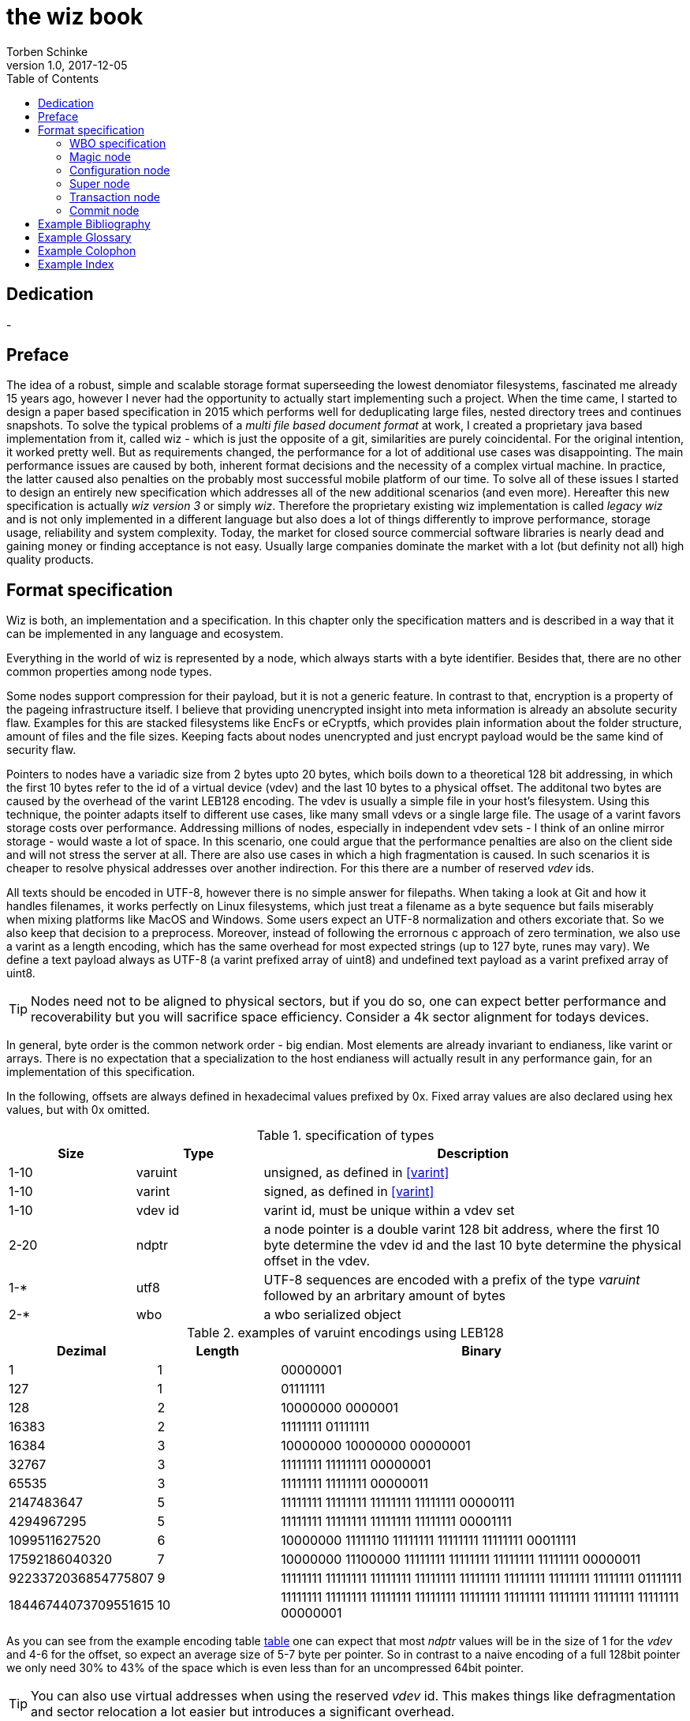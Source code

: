 the wiz book
============
Torben Schinke
v1.0, 2017-12-05
:doctype: book
:source-highlighter: rouge
:toc:
:toc-placement: preambe
:media: prepress


++++
<link rel="stylesheet"  href="http://cdnjs.cloudflare.com/ajax/libs/font-awesome/3.1.0/css/font-awesome.min.css">
++++

:icons: font

[dedication]
Dedication
----------
-



[preface]
Preface
-------
The idea of a robust, simple and scalable storage format superseeding the 
lowest denomiator filesystems, fascinated me already 15 years ago, 
however I never had the opportunity to actually start implementing such a project. 
When the time came, I started to design a paper based specification in 2015 which 
performs well for deduplicating large files, nested directory trees and 
continues snapshots. To solve the typical problems of a 'multi file based 
document format' at work, I created a proprietary java based implementation 
from it, called wiz - which is just the opposite of a git, similarities are 
purely coincidental. For the original intention, it worked pretty well. 
But as requirements changed, the performance for a lot of additional use 
cases was disappointing. The main performance issues are caused by both, 
inherent format decisions and the necessity of a complex virtual machine. 
In practice, the latter caused also penalties on the probably most successful 
mobile platform of our time. To solve all of these issues I started to design 
an entirely new specification which addresses all of the new additional 
scenarios (and even more). Hereafter this new specification is actually 
'wiz version 3' or simply 'wiz'. Therefore the proprietary existing wiz 
implementation is called 'legacy wiz' and is not only implemented in a 
different language but also does a lot of things differently to improve 
performance, storage usage, reliability and system complexity. 
Today, the market for closed source commercial software libraries is nearly 
dead and gaining money or finding acceptance is not easy. 
Usually large companies dominate the market with a lot (but definity not all) 
high quality products.



Format specification
--------------------
Wiz is both, an implementation and a specification.
In this chapter only the specification matters and is described 
in a way that it can be implemented in any language and ecosystem.

Everything in the world of wiz is represented by a node, which always
starts with a byte identifier. Besides that, there are no other common
properties among node types. 

Some nodes support compression for their payload, but it is not a generic
feature. In contrast to that, encryption is a property of the pageing infrastructure
itself. I believe that providing unencrypted insight into meta information
is already an absolute security flaw. Examples for this are stacked filesystems
like EncFs or eCryptfs, which provides plain information about the folder structure,
amount of files and the file sizes. Keeping facts about nodes unencrypted and just
encrypt payload would be the same kind of security flaw.

Pointers to nodes have a variadic size from 2 bytes upto 20 bytes, which boils
down to a theoretical 128 bit addressing, in which the first 10 bytes refer to
the id of a virtual device (vdev) and the last 10 bytes to a physical offset. 
The additonal two bytes are caused by the overhead of the varint LEB128 encoding. 
The vdev is usually a simple file in your host's filesystem. 
Using this technique, the pointer adapts itself to 
different use cases, like many small vdevs or
a single large file. The usage of a varint favors storage costs over
performance. Addressing millions of nodes, especially in independent vdev sets
- I think of an online mirror storage - would waste a lot of space. In this
scenario, one could argue that the performance penalties are also on 
the client side and will not stress the server at all. There are also
use cases in which a high fragmentation is caused. In such scenarios
it is cheaper to resolve physical addresses over another indirection. For this
there are a number of reserved 'vdev' ids.

All texts should be encoded in UTF-8, however there is no simple answer for filepaths.
When taking a look at Git and how it handles filenames, it works perfectly on
Linux filesystems, which just treat a filename as a byte sequence but fails
miserably when mixing platforms like MacOS and Windows. Some users expect an
UTF-8 normalization and others excoriate that. So we also keep that decision to
a preprocess. Moreover, instead of following the errornous c approach of zero 
termination, we also use a varint as a length encoding, which has the same
overhead for most expected strings (up to 127 byte, runes may vary). We define
a text payload always as UTF-8 (a varint prefixed array of uint8) and undefined
text payload as a varint prefixed array of uint8.

TIP: Nodes need not to be aligned to physical sectors, but if you do so, one can expect 
better performance and recoverability but you will sacrifice space efficiency. 
Consider a 4k sector alignment for todays devices.

In general, byte order is the common network order - big endian. Most elements
are already invariant to endianess, like varint or arrays. There is no expectation
that a specialization to the host endianess will actually result in any performance
gain, for an implementation of this specification.


In the following, offsets are always defined in hexadecimal values prefixed by
0x. Fixed array values are also declared using hex values, but with 0x omitted.

.specification of types
[width="100%", cols="^3,^3,10", options="header"]
|==============================================
| Size | Type |  Description
| 1-10 |varuint |  unsigned, as defined in <<varint>>
| 1-10 |varint |  signed, as defined in <<varint>>
| 1-10 |vdev id| varint id, must be unique within a vdev set
| 2-20 |ndptr |  a node pointer is a double varint 128 bit address, where the first 10 byte determine the vdev id and the last 10 byte determine the physical offset in the vdev.
|1-*|utf8| UTF-8 sequences are encoded with a prefix of the type 'varuint' followed by an arbritary amount of bytes
|2-*|wbo| a wbo serialized object
|==============================================

[[a:table-leb128]]
.examples of varuint encodings using LEB128
[width="100%", cols="3,^3,10", options="header"]
|==============================================
| Dezimal | Length |  Binary
| 1 | 1 | 00000001 
| 127 | 1 | 01111111
| 128 | 2 | 10000000  0000001  
| 16383 | 2 | 11111111  01111111  
| 16384 | 3 | 10000000  10000000  00000001
| 32767 | 3 | 11111111  11111111  00000001
| 65535 | 3 | 11111111  11111111  00000011 
| 2147483647 | 5 | 11111111  11111111  11111111  11111111  00000111
| 4294967295 | 5 | 11111111  11111111  11111111  11111111  00001111 
| 1099511627520 | 6 | 10000000  11111110  11111111  11111111  11111111  00011111  
| 17592186040320 | 7 | 10000000  11100000  11111111  11111111  11111111  11111111  00000011  
| 9223372036854775807 | 9 | 11111111  11111111  11111111  11111111  11111111  11111111  11111111  11111111  01111111 
| 18446744073709551615 | 10 | 11111111  11111111  11111111  11111111  11111111  11111111  11111111  11111111  11111111  00000001
|==============================================

As you can see from the example encoding table <<a:table-leb128,table>> one can expect that most 'ndptr' values
will be in the size of 1 for the 'vdev' and 4-6 for the offset, so expect an average 
size of 5-7 byte per pointer. So in contrast to a naive encoding of a full 128bit 
pointer we only need 30% to 43% of the space which is even less than for an
uncompressed 64bit pointer. 

TIP: You can also use virtual addresses when using the reserved 'vdev' id.
This makes things like defragmentation and sector relocation a lot easier but
introduces a significant overhead.


.Reserved vdev identifiers
[width="100%", cols="^3,10", options="header"]
|==============================================
| Value | Description
| 0x00 | Refers to the unique lookup table to resolve virtual node ids/addresses to physical ones.
| 0x01...0xF | Reserved for future use.
|==============================================

[[a:wbo-spec]]
WBO specification
~~~~~~~~~~~~~~~~~
The 'wiz binary object' serialization format is specified by the following 
BNF like declaration. It is somewhat comparable to the BSON format
(see <<bson>>) but uses the packed
varint format from above to improve space efficency. Due to the copy-on-write
approach, we do not plan to update a distinct data field within a written structure.
BSON cannot guarantee that either when increasing the length of a string.

.Pseudo BNF, types as uint8 in quotes
[width="100%"]
|==============================================
| object ::= varuint varuint field_list       |a WBO starts with the total object length in bytes (including nested objects), followed by the amount of field entries and the actual field_list
| field_list ::= field field_list | the recursive definition
| field_name ::= varuint (uint8*) | a varuint declares the number of (UTF-8) bytes to follow
| field ::= |
| "0x00" field_name uint8| byte / uint8
| "0x01" field_name uint16| uint16
| "0x02" field_name uint32| uint32
| "0x03" field_name uint64| uint64
| "0x04" field_name int8| int8
| "0x05" field_name int16| int16
| "0x06" field_name int32| int32
| "0x07" field_name int64| int64
| "0x08" field_name float32| float32
| "0x09" field_name float64| float64
| "0x0A" field_name complex64| complex64
| "0x0B" field_name complex128| complex128
| "0x0C" field_name varuint (uint8*)| a varuint declares the number of UTF-8 bytes to follow
| "0x0D" field_name varuint (uint8*)| a varuint declares the number of bytes to follow
| "0x0E" field_name varuint | a variable length unsigned integer in LEB 128 format (1 - 10 bytes)
| "0x10" field_name varint | a variable length signed integer in LEB 128 format (1 - 10 bytes) with zigzag encoding
| "0x11" field_name varuint varuint | the vdev id of two variable unsigned length integers 
| "0x13" field_name varuint type (type content bytes*) | an array with the bytes of the according type to follow. E.g. could be a list of float32 or object.
| "0x14" field_name object | a field containing another (recursive) object definition
|==============================================

Magic node
~~~~~~~~~~
Marks a container and must be always the first node of a file and should not 
occur once again. If it does (e.g. for recovery purposes), it is not allowed 
to be contradictory. Wiz containers can simply be identified using the magic 
bytes '[00 03 77 69 7a 63]'.


.on-disk format of the magic node
[width="100%", cols="3,^3,^3,^3,^3,10", options="header"]
|==============================================
| Offset| Size | Type | Name | Value | Description
| 0x00 |1 |uint8 | node type | 0x00 | type 'header'
| 0x01 |4 |uint32 | version | 0x03 | this is the third version of the wiz format
| 0x05 |4 |[]uint8 | magic | [77 69 7a 63] | the magic header value 'wizc' for the container 
| 0x06 |1 |uint8 | encryption type | * | the kind of encryption algorithm for the pages
| 0x07 |* |utf8 | sub magic | * | the user defined sub magic header value as varuint prefixed UTF-8
| #5    |16 |UUID | wiz file set identifier |* | the UUID of this wiz storage. Any vdev id and therefore ndptr is only valid within the same set of wiz files sharing the same UUID.
| #6 | 1-10| varuint| vdev id | * | The unique vdev id of this wiz file within the file set. Should start with 0.
|==============================================


The 'version' indicates which nodes and how they are defined. 
A node format may be changed in future revisions but should be 
extended in a backwards compatible manner. If such a thing is not 
possible (e.g. also by adding new kinds) the number increases. Because
the format depends on the node kind (and therefore the sizes to parse)
an outdated reader can actually only use it's recovery options to continue
reading.


_Some notes to the version flag: Actually this is the third generation of the 
wiz format. The first only existed on paper, the second was implemented largely 
based on the paper based specification but is proprietary. So this is the first 
which is now open source. It is not only implemented in a different language but 
also does a lot of things differently to improve performance, storage usage, 
reliability and system complexity._

One of the basic ideas of wiz is to replace custom 'on disk formats' with
something better. Today, probably the most widespreaded format is the zip file
format from pkware. Amongst others, it is used by the entire Microsoft Office
suite for their '*x files'. To easily identify such subformats, the wiz header
defines an UTF-8 subformat specifier. In the following table one can see 
a list of known sub format identifiers. If you create your own identifier,
use your reversed company or product internet domain, e.g. 'com.mycompany.myproduct'
to minimize collisions. You may also invent your own file extension, but as a rule 
of thumb, you should never rely on it and check the magic node instead.

.known sub format identifiers
[width="100%", cols="^3,7", options="header"]
|==============================================
|Value | Description
|0x04 [77 69 7a 61] | 'wiza' the standard archive format of the command line tool
|0x04 [77 69 7a 62]| 'wizb' the format of the backup tool
|==============================================

The encryption formats are defined as follows:

.encryption format identifiers
[width="100%", cols="^3,7", options="header"]
|==============================================
|Value | Description
|0x00|no encryption, all nodes are written as they are, just in plain bytes
|0x01|AES-256 CTR mode
|==============================================


See the encryption chapter for the detailed specification of each encryption mode.

A wiz storage may consist of multiple files or devices, which have each their own
magic node but a unique vdev id. Any 'ndptr' contains also that id, so referred nodes
can be spreaded across vdevs. Use cases for this may be to improve performance, 
to create append-only / WORM (write once read many) storages or simply to attach
additional storage volumes. 
To detect which vdevs belong to the same vdev set, a unique UUID is assigned to 
each set. You should not rely on a file name to identify a set, if the user
has access to the files. 

TIP: Choose wisely your trade-of when considering (large) file
sets, especially when dealing with end users. A common expectation is
that an application stores a document always in a single file.

It is a hard descision where to write and update the 'super node'. Depending
on the use case it is either unrealistic (linear growing amount of vdevs) or 
even impossible (WORM) to update existing vdevs, hence there is no definitive rule
here. 

TIP: Each application has to define where to write or update 
the 'super node'.

In order to alleviate the situation, there are some well defined use cases.
If a type matches your use case, apply one of the following rules.

Type 1
^^^^^^
For single file formats (ever a single vdev) always update the ringbuffer. 

Type 2
^^^^^^
A performance optimized stripe vdev set (like RAID 0) only updates
the ring buffer in the vdev with the lowest number (typical 16). Stripe sets
are wobbly anyway. So actually 'Type 1' is only a special case of a stripe set
with a single vdev.

Type 3
^^^^^^
For redundant vdevs (like mirrors / RAID 1 / RAID 5) always update the ringbuffer
in every vdev.

Type 4
^^^^^^
For WORM / append-only formats only write a new super node to the added vdev
and never change an already written file.




Configuration node
~~~~~~~~~~~~~~~~~~
The wiz repository (as defined by the file) may include different properties. 
These properties are important to open the repository properly, e.g. picking 
the correct hash algorithm. The hash algorithm has a fixed length, but not a fixed
algorithm. However the algorithm configured is valid for the entire vdev set
and must not change between vdevs. It will be used for all hashed data structures.
The configuration also may contain persistent optional settings for tweaking, 
which are represented in the wbo. This node directly follows the magic node.

.on-disk format of the configuration node
[width="100%", cols="3,^3,^3,^3,^3,10", options="header"]
|==============================================
| Offset| Size | Type | Name | Value | Description
| 0x00 |1 |uint8 | node type | 0x01 | type 'configuration'
| 0x01 |1 |uint8 | hash algorithm | * | the hash algorithm to use, which must always be 256 bits / 32 byte in length
| 0x02 |1 - 10|varuint| reserved |*| the reserved space for the wbo object. 
| 0x01 |*|wbo| configuration|*|key value properties in <<a:wbo-spec,wbo>> format
|==============================================

By default, the reserved space for the 'wbo' should be the difference between the
actual size of the magic node and the first physical sector at offset 0x1000.
However, a writer may decide to ignore that and not to provide any reserved space
or even provide more sectors.

TIP: A configuration node should provide some space to allow changes to the 
'wbo', so that permanent changes are possible without rewriting the entire file.

In general, the configuration node is not intended to be modified on a regular basis,
and therefore there is no infrastructure to provide any resilence here. The settings
here are intended to be written either at creation time or for recovering or debugging
purposes.


.hash algorithm identifiers
[width="100%", cols="^3,7", options="header"]
|==============================================
|Value | Description
|0x00|SHA-256
|0x01|SHA-512/256
|0x02|SHA3-256
|==============================================

Super node
~~~~~~~~~~
The super node is a ring buffer having a variable amount of <<a:transaction-node,transaction entries>> 
which are written in a round-robin manner. The minimum valid capacity is 1 and the maximum
amount if 255. The larger the ring buffer, the more possiblities to recover older states
are available. Consider e.g. a capacity of 128 for single file formats, but 1
when appending only new immutable vdevs. Otherwise provide at least the space for 2 nodes.
The transaction node with the highest transaction
id and a valid checksum is the transaction node to use. If something went wrong,
older transactions may be used for recovery, but the usefulness depends on the kind
of damage. Usually one would expect that if the transaction is written to the
ring buffer and the underlying file system crashes, it hopefully will loose the
data in the same order (the transaction node is always the last thing written), 
however there is no guarantee on that. Also fsync cannot protect us from that, 
because it is broken on many filesystems, even by design (see also <<btrfs-fsync>>).
Today, I don't know how to solve that properly. 

TIP: To get the best resilence, you should never overwrite any data and instead create a new vdev
for every transaction and fsync the file contents and the directory in the right
order.

The super node must be the third node after the 'configuration node' and should be 
located at file offset 0x1000. But remember, that depending on the reserved space of
the wbo in the configuration node, there is no guarantee for that.

TIP: The super node is rewritten for each transaction and has a high write 
amplification. It should always match the physical addressing of the file system
or the raw device to optimize performance.

.on-disk format of the super node
[width="100%", cols="3,^3,^3,^3,^3,10", options="header"]
|==============================================
| Offset| Size | Type | Name | Value | Description
| 0x00 |1 |uint8 | node type | 0x02 | type 'super'
| 0x01 |1 |uint8 | size | * | # entries in ring buffer as 'n'
| 0x02 |'n' * sizeof(tx-node)|[]tx-node| array|*|ring buffer of 'n' transaction nodes
|==============================================

[[a:transaction-node]]
Transaction node
~~~~~~~~~~~~~~~~
The transaction node is the entry point which defines an applied transaction
and all references to nodes which describe the valid state of the entire storage. 
When applying changes to the storage all changes are made using COW (copy on write)
techniques. Even a simple delete will cause a write cascade, from a leaf to the
root, to represent the change. Afterwards the new commit is referenced by a new transaction node.
As soon as the transaction node has made it to disk, at least the predecessor still
points to a valid state, however the pre-predecessor may now point to overwritten
data, so the possibilities of recovery are limited (comparable to <<zfs-magic>>), due to
the usage of free areas as declared by the 'free space tree'. Note that a writer may 
implement various algorithms to lower fragmentation by deferring writes and by prefer
writing to new areas instead of filling holes. Also a writer may defragment storage
by rewriting nodes and updating all related 'ndptrs', which is probably one of the
most expensive operations. On the other side one can use virtual addresses. But keep in mind, that using 
the reserved 'vdev' for the indirect address table, lookups will double the amount
of required in-memory space and doubles the amount of initial I/O to resolve values from
disk, which slows down everything else. Depending on the use case, this may be a good
choice to support faster defragmentation.

The transaction id is a strict monotonic number.

.on-disk format of the transaction node
[width="100%", cols="2,^2,^3,^5,^3,10", options="header"]
|==============================================
| Order| Size | Type | Name | Value | Description
| #0 |1 |uint8 | node type | 0x03 | type 'transaction'
| #1 |8|uint64| transaction id|*|increasing number. If the id overflows, all preceeding transactions are simply zeroed out, to invalidate them.
| #2 |16|ndptr| vtable tree | * | reference to the virtual address table. If the offset (the last 8 byte) are 0x00, no virtual addresses are in use yet (and have never been used) or when disabled.
| #3 |16|ndptr| commit tree | *| an uncompressed 128 bit node pointer to the tree of named commits (tags or branches). If the value is 0x00 there is no tree yet and the storage is empty.
| #4 |16|ndptr| free space tree | *| an uncompressed 128 bit node pointer to the tree of free areas. A value of 0x00 indicates no free space, e.g. when newly created or when disabled.
| #5 |16|ndptr| reference count tree | *| an uncompressed 128 bit node pointer to the tree of reference counts. A value of 0x00 indicates that there is no reference tree yet, e.g. when newly created or disabled.
| #6 |16|ndptr| flat checksum tree | *| an uncompressed 128 bit node pointer to the tree of checksums for each node. This just keeps simple hash values of each node, to detect corruptions. This is not a hash tree. Is 0x00 if disabled.
| #7 |16|ndptr| hash tree | *| an uncompressed 128 bit node pointer to the hash tree. This is a merkle tree e.g. used for blockchain features or other use cases. Is 0x00 when disabled. In contrast to a simple hash of the entire node, it is calculated on the logical content (children hashes) and not any actual pointer values.
| #8 |32|hash| checksum |* | the hash of fields #0 - #7
|==============================================

As you can see, the size of a transaction node comes at 121 byte. This size needs not to be 
discussed because the amount of transaction nodes is constant and the minimal size should
be 2 anyway. In a perfect world, this will protect us when we get interrupted while
writing the transaction. There

Node relation overview
^^^^^^^^^^^^^^^^^^^^^^

The following <<a:figure-vdevnodes,figure>> illustrates the basic node relations.
The 'vtable tree', 'free space tree', 'ref count tree', 'flat checksum tree' and
'hash tree' are all optional. Values of 0x00 in the transaction node signals that
no such tree has been defined yet. However if a certain tree should be used, is 
configured through the 'wbo' in the configuration node. The optional trees
are possibilities to optimize certain use cases but are just bloat for others.

[[a:figure-vdevnodes]]
.Node order and references within a vdev 
[ditaa]
....
/----------\     /------------\     /-----------\
|magic node|-----|config node |-----|super node |
\----------/     \------------/     \-----------/
                                        |
             array of transaction nodes |
                                        v
                        /----------------\
                        |transaction node|
                        \----------------/    
                         |  |  |  |  |  |
/----------------\       |  |  |  |  |  |
|vtable tree node|<------+  |  |  |  |  |
\----------------/          |  |  |  |  |
                            |  |  |  |  |
/----------------\          |  |  |  |  |
|commit tree node|<---------+  |  |  |  |
\----------------/             |  |  |  |
                               |  |  |  |
/--------------------\         |  |  |  |
|free space tree node|<--------+  |  |  |
\--------------------/            |  |  |
                                  |  |  |
/-------------------\             |  |  |
|ref count tree node|<------------+  |  |
\-------------------/                |  |
                                     |  |
/-----------------------\            |  |
|flat checksum tree node|<-----------+  |
\-----------------------/               |
                                        |
/--------------\                        |
|hash tree node|<-----------------------+
\--------------/                  
....

The 'wbo' configuration options are defined as follows.

.wbo configuration for optional transaction trees
[width="100%", cols="3,^3,10", options="header"]
|==============================================
| Name| Type |  Description
| vtable_tree |bool|true if 'ndptr' should be virtual, false if they should be direct
| space_tree |bool|true if freed memory segments are tracked using this tree
| reference_count_tree |bool|true if nodes should be reference counted
| flat_checksum_tree |bool|true if nodes are checksumed in a flat way
| hash_tree|bool|true if nodes are hashed using a merkle tree
|==============================================

Commit node
~~~~~~~~~~~

A commit incorporates a bunch of parent commits, a list of named trees, 
a message and a unix timestamp. The most important thing is that it does never 
contain pointers but the hashed values of the trees and parents. 
When calculating the hash of a node it should be always prefixed (e.g. type) and 
postfixed (e.g. length) as it is done by e.g. git and recommended by the Sakura hash tree 
mode (see <<sakura>>) to create a strong hash tree and to form a merkle tree.

Note that depending on the chosen data, stream nodes are not hashed 
directly and therefore are not part of the merkle tree. This is an explicit design 
decision to give writers the freedom to distribute data nodes at will to e.g. 
improve copy-on-write efficiency or e.g. remote delta updates by desired redundancy in 
different pack files.

.on-disk format of the commit node
[width="100%", cols="2,^3,^3,^4,^3,10", options="header"]
|==============================================
| Order| Size | Type | Name | Value | Description
| #0 |1 |uint8 | node type | 0x04 | type 'commit'
| #1 |8|int64| timestamp | * | milliseconds since epoch. This is considered as a hint for humans, not for the system. Timed order is defined by referring to parent commits.
| #2 |1-*|varuint| len | * | Length of the message array in bytes as 'len'
| #3 |'len' |[]uint8| payload | *|  byte array containing a message payload. The format of this message is part of the application's domain and not specified, e.g. it may just be an utf8 string, but also a binary blob.
| #4 |1-*|varuint|count|*|Amount of trees in this commit as count
| #5 |'count'* named tree|[]named tree|trees|*|sorted list of trees, each with a byte array as name, followed by it's hash.
|==============================================

A named tree is just a varuint prefixed byte array as the key, followed by the 32 byte of the
hash. The key (or name) may be an arbritary byte sequence, but it makes sense to keep it 
as an UTF8 string.

.on-disk format of a named tree
[width="100%", cols="2,^3,^3,^4,^3,10", options="header"]
|==============================================
| Order| Size | Type | Name | Value | Description
| #0 |1-*|varuint|count|*|length of the key as 'len'
| #1 |'len' |[]uint8| payload | *|  the key or name of the following tree
| #2 |32 |hash| hash of tree | *| the hash of the referenced tree
|==============================================

In the following some reserved and predefined keys are explained.
The 'f' or 0x66 is used as the default 'filesystem' anchor.
The 'r' or 0x72 is used as the default 'relational' anchor, using
the same hierarchical key/value logic as the filesystem. 
Relational data is stored in the 'wbo' format without any schema.


TODO: separate merkle tree in the transaction seems not to make sense and is not worth the effort.



["graphviz", "sample2", "svg"]
---------------------------------------------------------------------
digraph automata_0 {
  size ="8.5, 11";
  node [shape = circle];
  0 [ style = filled, color=lightgrey ];
  2 [ shape = doublecircle ];
  0 -> 2 [ label = "a " ];
  0 -> 1 [ label = "other " ];
  1 -> 2 [ label = "a " ];
  1 -> 1 [ label = "other " ];
  2 -> 2 [ label = "a " ];
  2 -> 1 [ label = "other " ];
  "Machine: a" [ shape = plaintext ];
}
---------------------------------------------------------------------

[ditaa]
....
                   +-------------+
                   | Asciidoctor |-------+
                   |   diagram   |       |
                   +-------------+       | PNG out
                       ^                 |
                       | ditaa in        |
                       |                 v
 +--------+   +--------+----+    /---------------\
 |        | --+ Asciidoctor +--> |               |
 |  Text  |   +-------------+    |   Beautiful   |
 |Document|   |   !magic!   |    |    Output     |
 |     {d}|   |             |    |               |
 +---+----+   +-------------+    \---------------/
     :                                   ^
     |          Lots of work             |
     +-----------------------------------+
....

[bibliography]
Example Bibliography
--------------------
The bibliography list is a style of AsciiDoc bulleted list.

[bibliography]
.Books
- [[[taoup]]] Eric Steven Raymond. 'The Art of Unix
  Programming'. Addison-Wesley. ISBN 0-13-142901-9.
- [[[walsh-muellner]]] Norman Walsh & Leonard Muellner.
  'DocBook - The Definitive Guide'. O'Reilly & Associates. 1999.
  ISBN 1-56592-580-7.
- [[[zfs-spec]]] http://www.giis.co.in/Zfs_ondiskformat.pdf
- [[[btrfs-fsync]]] https://btrfs.wiki.kernel.org/index.php/FAQ#Does_Btrfs_have_data.3Dordered_mode_like_Ext3.3F
- [[[varint]]] https://developers.google.com/protocol-buffers/docs/encoding
- [[[bson]]] http://bsonspec.org/spec.html
- [[[zfs-magic]]] https://blogs.oracle.com/ahrens/is-it-magic
- [[[sakura]]] https://keccak.team/files/Sakura.pdf

[bibliography]
.Articles
- [[[abc2003]]] Gall Anonim. 'An article', Whatever. 2003.


[glossary]
Example Glossary
----------------
Glossaries are optional. Glossaries entries are an example of a style
of AsciiDoc labeled lists.

[glossary]
A glossary term::
  The corresponding (indented) definition.

A second glossary term::
  The corresponding (indented) definition.


[colophon]
Example Colophon
----------------
Text at the end of a book describing facts about its production.


[index]
Example Index
-------------
////////////////////////////////////////////////////////////////
The index is normally left completely empty, it's contents being
generated automatically by the DocBook toolchain.
////////////////////////////////////////////////////////////////
